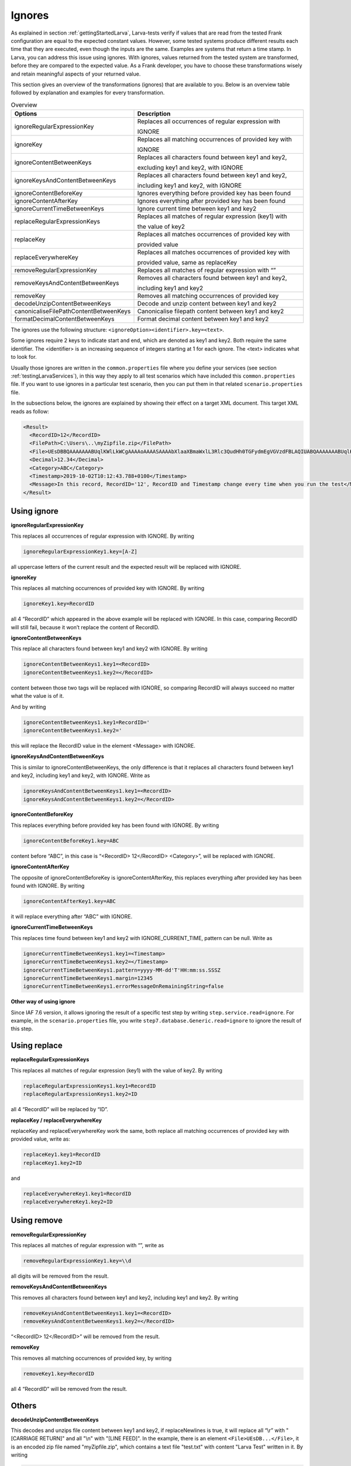 Ignores
========

As explained in section :ref:`gettingStartedLarva`, Larva-tests verify if values that are read from the tested Frank configuration are equal to the expected constant values. However, some tested systems produce different results each time that they are executed, even though the inputs are the same. Examples are systems that return a time stamp. In Larva, you can address this issue using ignores. With ignores, values returned from the tested system are transformed, before they are compared to the expected value. As a Frank developer, you have to choose these transformations wisely and retain meaningful aspects of your returned value. 

This section gives an overview of the transformations (ignores) that are available to you. Below is an overview table followed by explanation and examples for every transformation.

.. list-table:: Overview
   :widths: 30 70
   :header-rows: 1

   * - Options
     - Description
   * - ignoreRegularExpressionKey
     - Replaces all occurrences of regular expression with
      
       IGNORE
   * - ignoreKey 
     - Replaces all matching occurrences of provided key with
      
       IGNORE  
   * - ignoreContentBetweenKeys 
     - Replaces all characters found between key1 and key2,
      
       excluding key1 and key2, with IGNORE
   * - ignoreKeysAndContentBetweenKeys
     - Replaces all characters found between key1 and key2, 
       
       including key1 and key2, with IGNORE
   * - ignoreContentBeforeKey
     - Ignores everything before provided key has been found
   * - ignoreContentAfterKey
     - Ignores everything after provided key has been found
   * - ignoreCurrentTimeBetweenKeys       
     - Ignore current time between key1 and key2
   * - replaceRegularExpressionKeys
     - Replaces all matches of regular expression (key1) with
      
       the value of key2
   * - replaceKey
     - Replaces all matches occurrences of provided key with
      
       provided value
   * - replaceEverywhereKey     
     - Replaces all matches occurrences of provided key with
      
       provided value, same as replaceKey
   * - removeRegularExpressionKey
     - Replaces all matches of regular expression with “”
   * - removeKeysAndContentBetweenKeys
     - Removes all characters found between key1 and key2,
      
       including key1 and key2
   * - removeKey 
     - Removes all matching occurrences of provided key
   * - decodeUnzipContentBetweenKeys
     - Decode and unzip content between key1 and key2
   * - canonicaliseFilePathContentBetweenKeys
     - Canonicalise filepath content between key1 and key2
   * - formatDecimalContentBetweenKeys
     - Format decimal content between key1 and key2


The ignores use the following structure: ``<ignoreOption><identifier>.key=<text>``.

Some ignores require 2 keys to indicate start and end, which are denoted as key1 and key2. Both require the same identifier. The <identifier> is an increasing sequence of integers starting at 1 for each ignore. The <text> indicates what to look for.

Usually those ignores are written in the ``common.properties`` file where you define your services (see section :ref:`testingLarvaServices`), in this way they apply to all test scenarios which have included this ``common.properties`` file. If you want to use ignores in a particular test scenario, then you can put them in that related ``scenario.properties`` file.

In the subsections below, the ignores are explained by showing their effect on a target XML document. This target XML reads as follow:

.. code-block:: XML

    <Result>
      <RecordID>12</RecordID>
      <FilePath>C:\Users\..\myZipfile.zip</FilePath>
      <File>UEsDBBQAAAAAAABUqlKWlLkWCgAAAAoAAAASAAAAbXlaaXBmaWxlL3Rlc3QudHh0TGFydmEgVGVzdFBLAQIUABQAAAAAAABUqlKWlLkWCgAAAAoAAAASAAAAAAAAAAEAIAAAAAAAAABteVppcGZpbGUvdGVzdC50eHRQSwUGAAAAAAEAAQBAAAAAOgAAAAAA</File>
      <Decimal>12.34</Decimal>
      <Category>ABC</Category>
      <Timestamp>2019-10-02T10:12:43.788+0100</Timestamp>
      <Message>In this record, RecordID='12', RecordID and Timestamp change every time when you run the test</Message>
    </Result>

Using ignore
----------------------

**ignoreRegularExpressionKey**

This replaces all occurrences of regular expression with IGNORE. By writing  

.. code-block::

  ignoreRegularExpressionKey1.key=[A-Z]

all uppercase letters of the current result and the expected result will be replaced with IGNORE.

**ignoreKey**

This replaces all matching occurrences of provided key with IGNORE. By writing

.. code-block::

  ignoreKey1.key=RecordID

all 4 “RecordID” which appeared in the above example will be replaced with IGNORE. In this case, comparing RecordID will still fail, because it won’t replace the content of RecordID.

**ignoreContentBetweenKeys**

This replace all characters found between key1 and key2 with IGNORE. By writing

.. code-block::

  ignoreContentBetweenKeys1.key1=<RecordID>
  ignoreContentBetweenKeys1.key2=</RecordID>

content between those two tags will be replaced with IGNORE, so comparing RecordID will always succeed no matter what the value is of it.

And by writing 

.. code-block::

  ignoreContentBetweenKeys1.key1=RecordID='
  ignoreContentBetweenKeys1.key2='

this will replace the RecordID value in the element <Message> with IGNORE.

**ignoreKeysAndContentBetweenKeys**

This is similar to ignoreContentBetweenKeys, the only difference is that it replaces all characters found between key1 and key2, including key1 and key2, with IGNORE. Write as 

.. code-block::

  ignoreKeysAndContentBetweenKeys1.key1=<RecordID>
  ignoreKeysAndContentBetweenKeys1.key2=</RecordID>


**ignoreContentBeforeKey**

This replaces everything before provided key has been found with IGNORE. By writing

.. code-block::

  ignoreContentBeforeKey1.key=ABC

content before “ABC”, in this case is “<RecordID> 12</RecordID> <Category>”, will be replaced with IGNORE.

**ignoreContentAfterKey**

The opposite of ignoreContentBeforeKey is ignoreContentAfterKey, this replaces everything after  provided key has been found with IGNORE. By writing 

.. code-block::

  ignoreContentAfterKey1.key=ABC

it will replace everything after “ABC” with IGNORE.

**ignoreCurrentTimeBetweenKeys**

This replaces time found between key1 and key2 with IGNORE_CURRENT_TIME, pattern can be null. Write as

.. code-block::

  ignoreCurrentTimeBetweenKeys1.key1=<Timestamp>
  ignoreCurrentTimeBetweenKeys1.key2=</Timestamp>
  ignoreCurrentTimeBetweenKeys1.pattern=yyyy-MM-dd'T'HH:mm:ss.SSSZ
  ignoreCurrentTimeBetweenKeys1.margin=12345
  ignoreCurrentTimeBetweenKeys1.errorMessageOnRemainingString=false


**Other way of using ignore**

Since IAF 7.6 version, it allows ignoring the result of a specific test step by writing ``step.service.read=ignore``. For example, in the ``scenario.properties`` file, you write ``step7.database.Generic.read=ignore`` to ignore the result of this step.


Using replace
-----------------

**replaceRegularExpressionKeys**

This replaces all matches of regular expression (key1) with the value of key2. By writing

.. code-block::

  replaceRegularExpressionKeys1.key1=RecordID
  replaceRegularExpressionKeys1.key2=ID

all 4 “RecordID” will be replaced by “ID”.

**replaceKey / replaceEverywhereKey**

replaceKey and replaceEverywhereKey work the same, both replace all matching occurrences of provided key with provided value, write as:

.. code-block::

  replaceKey1.key1=RecordID
  replaceKey1.key2=ID

and

.. code-block::

  replaceEverywhereKey1.key1=RecordID
  replaceEverywhereKey1.key2=ID


Using remove
-----------------

**removeRegularExpressionKey**

This replaces all matches of regular expression with “”, write as

.. code-block::

  removeRegularExpressionKey1.key=\\d

all digits will be removed from the result.

**removeKeysAndContentBetweenKeys**

This removes all characters found between key1 and key2, including key1 and key2. By writing

.. code-block::

  removeKeysAndContentBetweenKeys1.key1=<RecordID>
  removeKeysAndContentBetweenKeys1.key2=</RecordID>

“<RecordID> 12</RecordID>” will be removed from the result.

**removeKey**

This removes all matching occurrences of provided key, by writing

.. code-block::

  removeKey1.key=RecordID

all 4 “RecordID” will be removed from the result.


Others
-----------------------

**decodeUnzipContentBetweenKeys**

This decodes and unzips file content between key1 and key2, if replaceNewlines is true, it will replace all “\\r” with "[CARRIAGE RETURN]" and all "\\n" with "[LINE FEED]". In the example, there is an element ``<File>UEsDB...</File>``, it is an encoded zip file named "myZipfile.zip", which contains a text file "test.txt" with content "Larva Test" written in it. By writing

.. code-block::

  decodeUnzipContentBetweenKeys1.key1=<File>
  decodeUnzipContentBetweenKeys1.key2=</File>
  decodeUnzipContentBetweenKeys1.replaceNewlines=false

it will first decode the content and then unzip this zip file to format “<tt:file xmlns:tt=\"testtool\"><tt:name>myZipfile/test.txt</tt:name><tt:content>Larva Test</tt:content></tt:file>”, and put it in between the 2 keys.

**canonicaliseFilePathContentBetweenKeys**

This canonicalizes file path content between key1 and key2. In the example, there is an element ``<FilePath>C:\Users\..\myZipfile.zip</FilePath>``, by writing

.. code-block::

  canonicaliseFilePathContentBetweenKeys1.key1=<FilePath>
  canonicaliseFilePathContentBetweenKeys1.key2=</FilePath>

it replaces “C:\\Users\\..\\myZipfile.zip” with the canonical pathname of the file object “C:\\myZipfile.zip”.

**formatDecimalContentBetweenKeys**

This formats decimal content between key1 and key2, the goal of using it is to be able to compare strings by formatting a decimal number to a canonical representation. For an integer, it will be presented as a string of digits, for example, “100” will still be “100”. And for a number which has a decimal fraction, it will be presented as a string, because the decimal precision is not known, for example, “003.0100” will become “3.01”. In the example, there is an element ``<Decimal>12.34</Decimal>``, by writing

.. code-block::

  formatDecimalContentBetweenKeys1.key1=<Decimal>
  formatDecimalContentBetweenKeys1.key2=</Decimal>

it will format this numeric value to ``<Decimal>12.34</Decimal>``, in this case nothing has changed.

Example solution
-----------------------

To make the target XML document at the beginning of this subsection pass the Larva test, you can write the following ignores in your test: 

.. code-block:: 

  ignoreContentBetweenKeys1.key1=<RecordID>
  ignoreContentBetweenKeys1.key2=</RecordID>
  ignoreContentBetweenKeys2.key1=<Timestamp>
  ignoreContentBetweenKeys2.key2=</Timestamp>
  ignoreContentBetweenKeys3.key1=RecordID='
  ignoreContentBetweenKeys3.key2='
